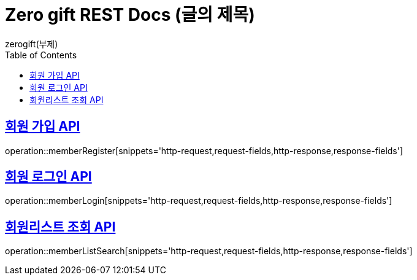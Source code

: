 = Zero gift REST Docs (글의 제목)
zerogift(부제)
:doctype: book
:icons: font
:source-highlighter: highlightjs // 문서에 표기되는 코드들의 하이라이팅을 highlightjs를 사용
:toc: left // toc (Table Of Contents)를 문서의 좌측에 두기
:toclevels: 2
:sectlinks:

[[member-auth-API]]
== 회원 가입 API
operation::memberRegister[snippets='http-request,request-fields,http-response,response-fields']

[[member-auth-API]]
== 회원 로그인 API
operation::memberLogin[snippets='http-request,request-fields,http-response,response-fields']


[[member-search-API]]
== 회원리스트 조회 API
operation::memberListSearch[snippets='http-request,request-fields,http-response,response-fields']
